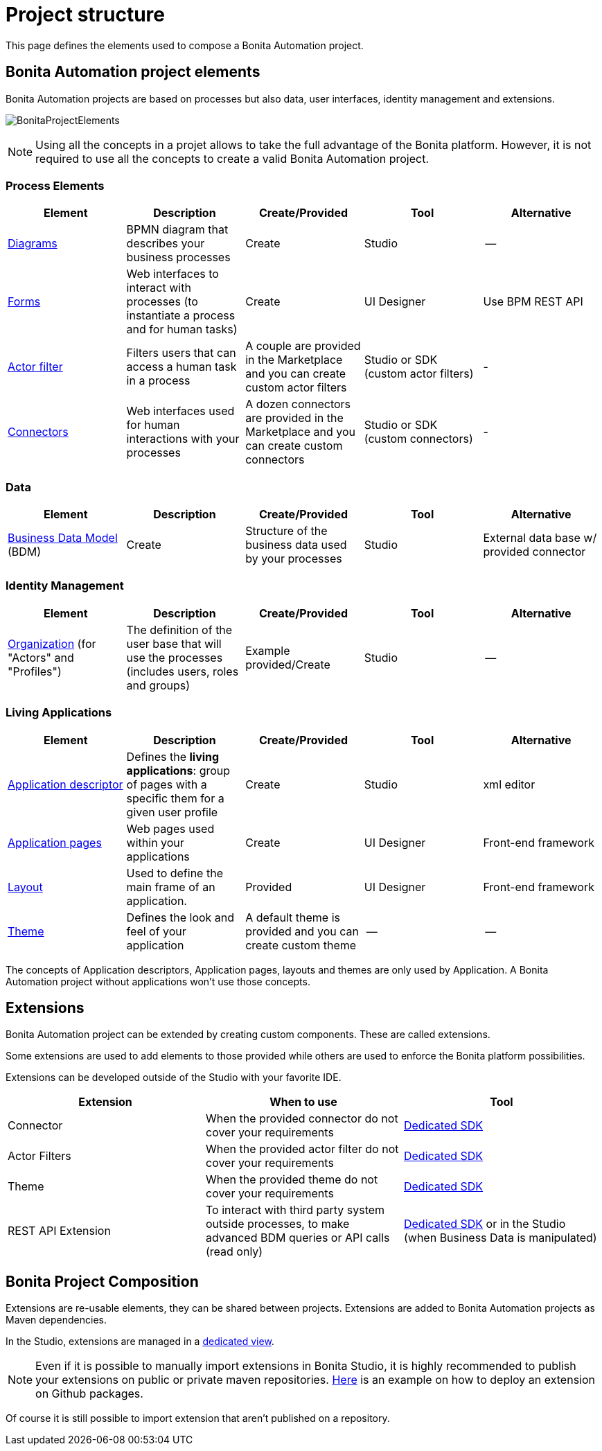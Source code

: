 = Project structure
:description: This page defines what the elements are within a Bonita Automation project, as well as how some of them are structured to create a Living Application.

This page defines the elements used to compose a Bonita Automation project.

== Bonita Automation project elements
Bonita Automation projects are based on processes but also data, user interfaces, identity management and extensions.

[.text-center]
image:images/BonitaProjectElements.png[]
// {.img-responsive .img-thumbnail}

[NOTE]
====
Using all the concepts in a projet allows to take the full advantage of the Bonita platform.
However, it is not required to use all the concepts to create a valid Bonita Automation project.
====

=== Process Elements
[cols="1,1,1,1,1"]
|===
|Element |Description |Create/Provided | Tool | Alternative

|xref:diagram-overview.adoc[Diagrams]
|BPMN diagram that describes your business processes
|Create
|Studio
|--

|xref:forms.adoc[Forms]
|Web interfaces to interact with processes (to instantiate a process and for human tasks)
|Create
|UI Designer
|Use BPM REST API

|xref:creating-an-actor-filter.adoc[Actor filter]
|Filters users that can access a human task in a process
|A couple are provided in the Marketplace and you can create custom actor filters
|Studio or SDK (custom actor filters)
|-

|xref:connectors-overview.adoc[Connectors]
|Web interfaces used for human interactions with your processes
|A dozen connectors are provided in the Marketplace and you can create custom connectors
|Studio or SDK (custom connectors)
|-


|=== 

=== Data
[cols="1,1,1,1,1"]
|===
|Element |Description |Create/Provided | Tool | Alternative

|xref:define-and-deploy-the-bdm.adoc[Business Data Model] (BDM)
|Create
|Structure of the business data used by your processes
|Studio
|External data base w/ provided connector

|=== 

=== Identity Management
[cols="1,1,1,1,1"]
|===
|Element |Description |Create/Provided | Tool | Alternative

|xref:organization-overview.adoc[Organization] (for "Actors" and "Profiles")
|The definition of the user base that will use the processes (includes users, roles and groups)
|Example provided/Create
|Studio
|--
|===

=== Living Applications
[cols="1,1,1,1,1"]
|===
|Element |Description |Create/Provided | Tool | Alternative

|xref:applicationcreation.adoc[Application descriptor]
|Defines the *living applications*: group of pages with a specific them for a given user profile
|Create
|Studio
|xml editor

|xref:pages.adoc[Application pages]
|Web pages used within your applications
|Create
|UI Designer
|Front-end framework

|xref:layouts.adoc[Layout]
|Used to define the main frame of an application.
|Provided
|UI Designer
|Front-end framework

|xref:themes.adoc[Theme]
|Defines the look and feel of your application
|A default theme is provided and you can create custom theme
|--
|--

|=== 

The concepts of Application descriptors, Application pages, layouts and themes are only used by Application. A Bonita Automation project without applications won't use those concepts.

== Extensions
Bonita Automation project can be extended by creating custom components. These are called extensions.

Some extensions are used to add elements to those provided while others are used to enforce the Bonita platform possibilities.

Extensions can be developed outside of the Studio with your favorite IDE.

[cols="1,1,1"]
|===
|Extension |When to use | Tool

|Connector
|When the provided connector do not cover your requirements
|xref:connector-archetype.adoc[Dedicated SDK]

|Actor Filters
|When the provided actor filter do not cover your requirements
|xref:actor-filter-archetype.adoc[Dedicated SDK]

|Theme
|When the provided theme do not cover your requirements
|xref:customize-living-application-theme.adoc[Dedicated SDK]

|REST API Extension
|To interact with third party system outside processes, to make advanced BDM queries or API calls (read only)
|xref:rest-api-extension-archetype.adoc[Dedicated SDK] or in the Studio (when Business Data is manipulated)

|===

== Bonita Project Composition
Extensions are re-usable elements, they can be shared between projects. 
Extensions are added to Bonita Automation projects as Maven dependencies.

In the Studio, extensions are managed in a xref:managing_extension_studio.adoc[dedicated view].

[NOTE]
====
Even if it is possible to manually import extensions in Bonita Studio, it is highly recommended to publish your extensions on public or private maven repositories.
xref:connector-archetype#_6_publish_the_connector_on_github_packages[Here] is an example on how to deploy an extension on Github packages.
====

Of course it is still possible to import extension that aren't published on a repository.
